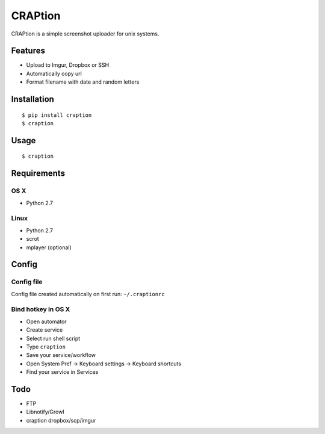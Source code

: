 ========
CRAPtion
========
CRAPtion is a simple screenshot uploader for unix systems.

Features
^^^^^^^^
* Upload to Imgur, Dropbox or SSH
* Automatically copy url
* Format filename with date and random letters

Installation
^^^^^^^^^^^^

::

    $ pip install craption
    $ craption

Usage
^^^^^

::

    $ craption

Requirements
^^^^^^^^^^^^

OS X
****

- Python 2.7

Linux
*****
- Python 2.7
- scrot
- mplayer (optional)

Config
^^^^^^

Config file
***********

Config file created automatically on first run: ``~/.craptionrc``

Bind hotkey in OS X
*******************

- Open automator
- Create service
- Select run shell script
- Type ``craption``
- Save your service/workflow
- Open System Pref -> Keyboard settings -> Keyboard shortcuts
- Find your service in Services

Todo
^^^^

- FTP
- Libnotify/Growl
- craption dropbox/scp/imgur
